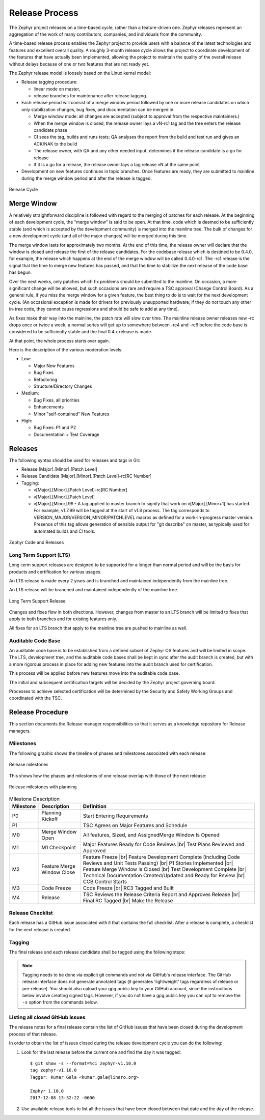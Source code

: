 .. _release_process:

Release Process
###############

The Zephyr project releases on a time-based cycle, rather than a feature-driven
one. Zephyr releases represent an aggregation of the work of many contributors,
companies, and individuals from the community.

A time-based release process enables the Zephyr project to provide users with a
balance of the latest technologies and features and excellent overall quality. A
roughly 3-month release cycle allows the project to coordinate development of
the features that have actually been implemented, allowing the project to
maintain the quality of the overall release without delays because of one or two
features that are not ready yet.

The Zephyr release model is loosely based on the Linux kernel model:

- Release tagging procedure:

  - linear mode on master,
  - release branches for maintenance after release tagging.
- Each release period will consist of a merge window period followed by one or
  more release candidates on which only stabilization changes, bug fixes, and
  documentation can be merged in.

  - Merge window mode: all changes are accepted (subject to approval from the
    respective maintainers.)
  - When the merge window is closed, the release owner lays a vN-rc1 tag and the
    tree enters the release candidate phase
  - CI sees the tag, builds and runs tests; QA analyses the report from the
    build and test run and gives an ACK/NAK to the build
  - The release owner, with QA and any other needed input, determines if the
    release candidate is a go for release
  - If it is a go for a release, the release owner lays a tag release vN at the
    same point
- Development on new features continues in topic branches. Once features are
  ready, they are submitted to mainline during the merge window period and after
  the release is tagged.

.. figure:: release_cycle.png
    :align: center
    :alt: Release Cycle
    :figclass: align-center
    :width: 80%

    Release Cycle

Merge Window
*************

A relatively straightforward discipline is followed with regard to the merging
of patches for each release.  At the beginning of each development cycle, the
"merge window" is said to be open.  At that time, code which is deemed to be
sufficiently stable (and which is accepted by the development community) is
merged into the mainline tree.  The bulk of changes for a new development cycle
(and all of the major changes) will be merged during this time.

The merge window lasts for approximately two months.  At the end of this time,
the release owner will declare that the window is closed and release the first
of the release candidates.  For the codebase release which is destined to be
0.4.0, for example, the release which happens at the end of the merge window
will be called 0.4.0-rc1.  The -rc1 release is the signal that the time to merge
new features has passed, and that the time to stabilize the next release of the
code base has begun.

Over the next weeks, only patches which fix problems should be submitted to the
mainline.  On occasion, a more significant change will be allowed, but such
occasions are rare and require a TSC approval (Change Control Board). As a
general rule, if you miss the merge window for a given feature, the best thing
to do is to wait for the next development cycle.  (An occasional exception is
made for drivers for previously unsupported hardware; if they do not touch any
other in-tree code, they cannot cause regressions and should be safe to add at
any time).

As fixes make their way into the mainline, the patch rate will slow over time.
The mainline release owner releases new -rc drops once or twice a week; a normal
series will get up to somewhere between -rc4 and -rc6 before the code base is
considered to be sufficiently stable and the final 0.4.x release is made.

At that point, the whole process starts over again.

Here is the description of the various moderation levels:

- Low:

  - Major New Features
  - Bug Fixes
  - Refactoring
  - Structure/Directory Changes
- Medium:

  - Bug Fixes, all priorities
  - Enhancements
  - Minor "self-contained" New Features
- High:

  - Bug Fixes: P1 and P2
  - Documentation + Test Coverage

Releases
*********

The following syntax should be used for releases and tags in Git:

- Release [Major].[Minor].[Patch Level]
- Release Candidate [Major].[Minor].[Patch Level]-rc[RC Number]
- Tagging:

  - v[Major].[Minor].[Patch Level]-rc[RC Number]
  - v[Major].[Minor].[Patch Level]
  - v[Major].[Minor].99 - A tag applied to master branch to signify that work on
    v[Major].[Minor+1] has started. For example, v1.7.99 will be tagged at the
    start of v1.8 process. The tag corresponds to
    VERSION_MAJOR/VERSION_MINOR/PATCHLEVEL macros as defined for a
    work-in-progress master version. Presence of this tag allows generation of
    sensible output for "git describe" on master, as typically used for
    automated builds and CI tools.


.. figure:: release_flow.png
    :align: center
    :alt: Releases
    :figclass: align-center
    :width: 80%

    Zephyr Code and Releases


Long Term Support (LTS)
=======================

Long-term support releases are designed to be supported for a longer than normal
period and will be the basis for products and certification for various usages.

An LTS release is made every 2 years and is branched and maintained
independently from the mainline tree.

An LTS release will be branched and maintained independently of the mainline
tree.


.. figure:: lts.png
    :align: center
    :alt: Long Term Support Release
    :figclass: align-center
    :width: 80%

    Long Term Support Release

Changes and fixes flow in both directions. However, changes from master to an
LTS branch will be limited to fixes that apply to both branches and for existing
features only.

All fixes for an LTS branch that apply to the mainline tree are pushed to
mainline as well.


Auditable Code Base
===================

An auditable code base is to be established from a defined subset of Zephyr OS
features and will be limited in scope. The LTS,  development tree, and the
auditable code bases shall be kept in sync after the audit branch is created,
but with a more rigorous process in place for adding new features into the audit
branch used for certification.

This process will be applied before new features move into the
auditable code base.

The initial and subsequent certification targets will be decided by the Zephyr project
governing board.

Processes to achieve selected certification will be determined by the Security and
Safety Working Groups and coordinated with the TSC.


Release Procedure
******************

This section documents the Release manager responsibilities so that it serves as
a knowledge repository for Release managers.

Milestones
==========

The following graphic shows the timeline of phases and milestones associated
with each release:

.. figure:: milestones.jpg
    :align: center
    :alt: Release Milestones
    :figclass: align-center
    :width: 80%

    Release milestones

This shows how the phases and milestones of one release overlap with those of
the next release:


.. figure:: milestones2.jpg
    :align: center
    :alt: Release Milestones
    :figclass: align-center
    :width: 80%

    Release milestones with planning


.. csv-table:: Milestone Description
   :header: "Milestone", "Description", "Definition"
   :widths: auto


   "P0","Planning Kickoff","Start Entering Requirements"
   "P1","","TSC Agrees on Major Features and Schedule"
   "M0","Merge Window Open","All features, Sized, and AssignedMerge Window Is Opened"
   "M1","M1 Checkpoint","Major Features Ready for Code Reviews |br| Test Plans Reviewed and Approved"
   "M2","Feature Merge Window Close","Feature Freeze |br| Feature Development Complete (including Code Reviews and Unit Tests Passing) |br| P1 Stories Implemented |br| Feature Merge Window Is Closed |br| Test Development Complete |br| Technical Documentation Created/Updated and Ready for Review |br| CCB Control Starts"
   "M3","Code Freeze","Code Freeze |br| RC3 Tagged and Built"
   "M4","Release","TSC Reviews the Release Criteria Report and Approves Release
   |br| Final RC Tagged |br| Make the Release"

Release Checklist
=================

Each release has a GitHub issue associated with it that contains the full
checklist. After a release is complete, a checklist for the next release is
created.

Tagging
=======

The final release and each release candidate shall be tagged using the following
steps:

.. note::

    Tagging needs to be done via explicit git commands and not via GitHub's release
    interface.  The GitHub release interface does not generate annotated tags (it
    generates 'lightweight' tags regardless of release or pre-release). You should
    also upload your gpg public key to your GitHub account, since the instructions
    below involve creating signed tags. However, if you do not have a gpg public
    key you can opt to remove the ``-s`` option from the commands below.

.. tabs::

    .. tab:: Release Candidate

        .. note::

            This section uses tagging 1.11.0-rc1 as an example, replace with
            the appropriate release candidate version.

        #. Update the version variables in the :zephyr_file:`VERSION` file
           located in the root of the Git repository to match the version for
           this release candidate. The ``EXTRAVERSION`` variable is used to
           identify the rc[RC Number] value for this candidate::

            EXTRAVERSION = rc1

        #. Post a PR with the updated :zephyr_file:`VERSION` file using
           ``release: Zephyr 1.11.0-rc1`` as the commit subject. Merge
           the PR after successful CI.
        #. Tag and push the version, using an annotated tag::

            $ git pull
            $ git tag -s -m "Zephyr 1.11.0-rc1" v1.11.0-rc1
            $ git push git@github.com:zephyrproject-rtos/zephyr.git v1.11.0-rc1

        #. Create a shortlog of changes between the previous release (use
           rc1..rc2 between release candidates)::

            $ git shortlog v1.10.0..v1.11.0-rc1

        #. Find the new tag at the top of the releases page and edit the release
           with the ``Edit tag`` button with the following:

            * Name it ``Zephyr 1.11.0-rc1``
            * Copy the shortlog into the release notes textbox (*don't forget
              to quote it properly so it shows as unformatted text in Markdown*)
            * Check the "This is a pre-release" checkbox

        #. Send an email to the mailing lists (``announce`` and ``devel``)
           with a link to the release

    .. tab:: Final Release

        .. note::

            This section uses tagging 1.11.0 as an example, replace with the
            appropriate final release version.

        When all final release criteria has been met and the final release notes
        have been approved and merged into the repository, the final release version
        will be set and repository tagged using the following procedure:

        #. Update the version variables in the :zephyr_file:`VERSION` file
           located in the root of the Git repository. Set ``EXTRAVERSION``
           variable to an empty string to indicate final release::

            EXTRAVERSION =

        #. Post a PR with the updated :zephyr_file:`VERSION` file using
           ``release: Zephyr 1.11.0`` as the commit subject. Merge
           the PR after successful CI.
        #. Tag and push the version, using two annotated tags::

            $ git pull
            $ git tag -s -m "Zephyr 1.11.0" v1.11.0
            $ git push git@github.com:zephyrproject-rtos/zephyr.git v1.11.0

            # This is the tag that will represent the release on GitHub, so that
            # the file you can download is named ``zephyr-v1.11.0.zip`` and not
            # just ``v1.11.0.zip``
            $ git tag -s -m "Zephyr 1.11.0" zephyr-v1.11.0
            $ git push git@github.com:zephyrproject-rtos/zephyr.git zephyr-v1.11.0

        #. Find the new ``zephyr-v1.11.0`` tag at the top of the releases page
           and edit the release with the ``Edit tag`` button with the following:

            * Name it ``Zephyr 1.11.0``
            * Copy the full content of ``docs/releases/release-notes-1.11.rst``
              into the release notes textbox

        #. Send an email to the mailing lists (``announce`` and ``devel``) with a link
           to the release

Listing all closed GitHub issues
=================================

The release notes for a final release contain the list of GitHub issues that
have been closed during the development process of that release.

In order to obtain the list of issues closed during the release development
cycle you can do the following:

#. Look for the last release before the current one and find the day it was
   tagged::

    $ git show -s --format=%ci zephyr-v1.10.0
    tag zephyr-v1.10.0
    Tagger: Kumar Gala <kumar.gala@linaro.org>

    Zephyr 1.10.0
    2017-12-08 13:32:22 -0600


#. Use available release tools to list all the issues that have been closed
   between that date and the day of the release.
